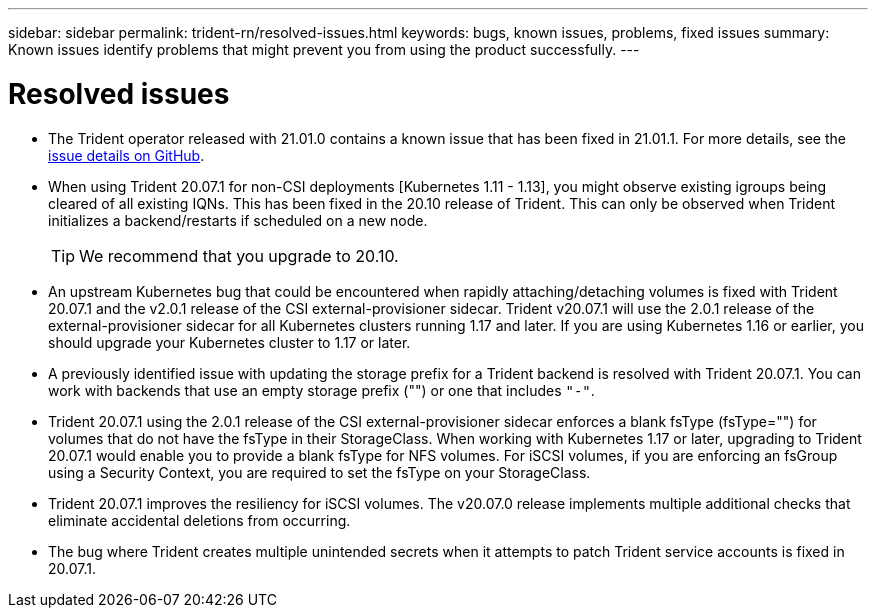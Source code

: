 ---
sidebar: sidebar
permalink: trident-rn/resolved-issues.html
keywords: bugs, known issues, problems, fixed  issues
summary: Known issues identify problems that might prevent you from using the product successfully.
---

= Resolved issues
:hardbreaks:
:icons: font
:imagesdir: ../media/

* The Trident operator released with 21.01.0 contains a known issue that has been fixed in 21.01.1. For more details, see the https://github.com/NetApp/trident/issues/517[issue details on GitHub^].
* When using Trident 20.07.1 for non-CSI deployments [Kubernetes 1.11 - 1.13], you might observe existing igroups being cleared of all existing IQNs. This has been fixed in the 20.10 release of Trident. This can only be observed when Trident initializes a backend/restarts if scheduled on a new node.
+
TIP: We recommend that you upgrade to 20.10.

* An upstream Kubernetes bug that could be encountered when rapidly attaching/detaching volumes is fixed with Trident 20.07.1 and the v2.0.1 release of the CSI external-provisioner sidecar. Trident v20.07.1 will use the 2.0.1 release of the external-provisioner sidecar for all Kubernetes clusters running 1.17 and later. If you are using Kubernetes 1.16 or earlier, you should upgrade your Kubernetes cluster to 1.17 or later.

* A previously identified issue with updating the storage prefix for a Trident backend is resolved with Trident 20.07.1. You can work with backends that use an empty storage prefix ("") or one that includes ``"-"``.

* Trident 20.07.1 using the 2.0.1 release of the CSI external-provisioner sidecar enforces a blank fsType (fsType="") for volumes that do not have the fsType in their StorageClass. When working with Kubernetes 1.17 or later, upgrading to Trident 20.07.1 would enable you to provide a blank fsType for NFS volumes. For iSCSI volumes, if you are enforcing an fsGroup using a Security Context, you are required to set the fsType on your StorageClass.

* Trident 20.07.1 improves the resiliency for iSCSI volumes. The v20.07.0 release implements multiple additional checks that eliminate accidental deletions from occurring.

* The bug where Trident creates multiple unintended secrets when it attempts to patch Trident service accounts is fixed in 20.07.1.
